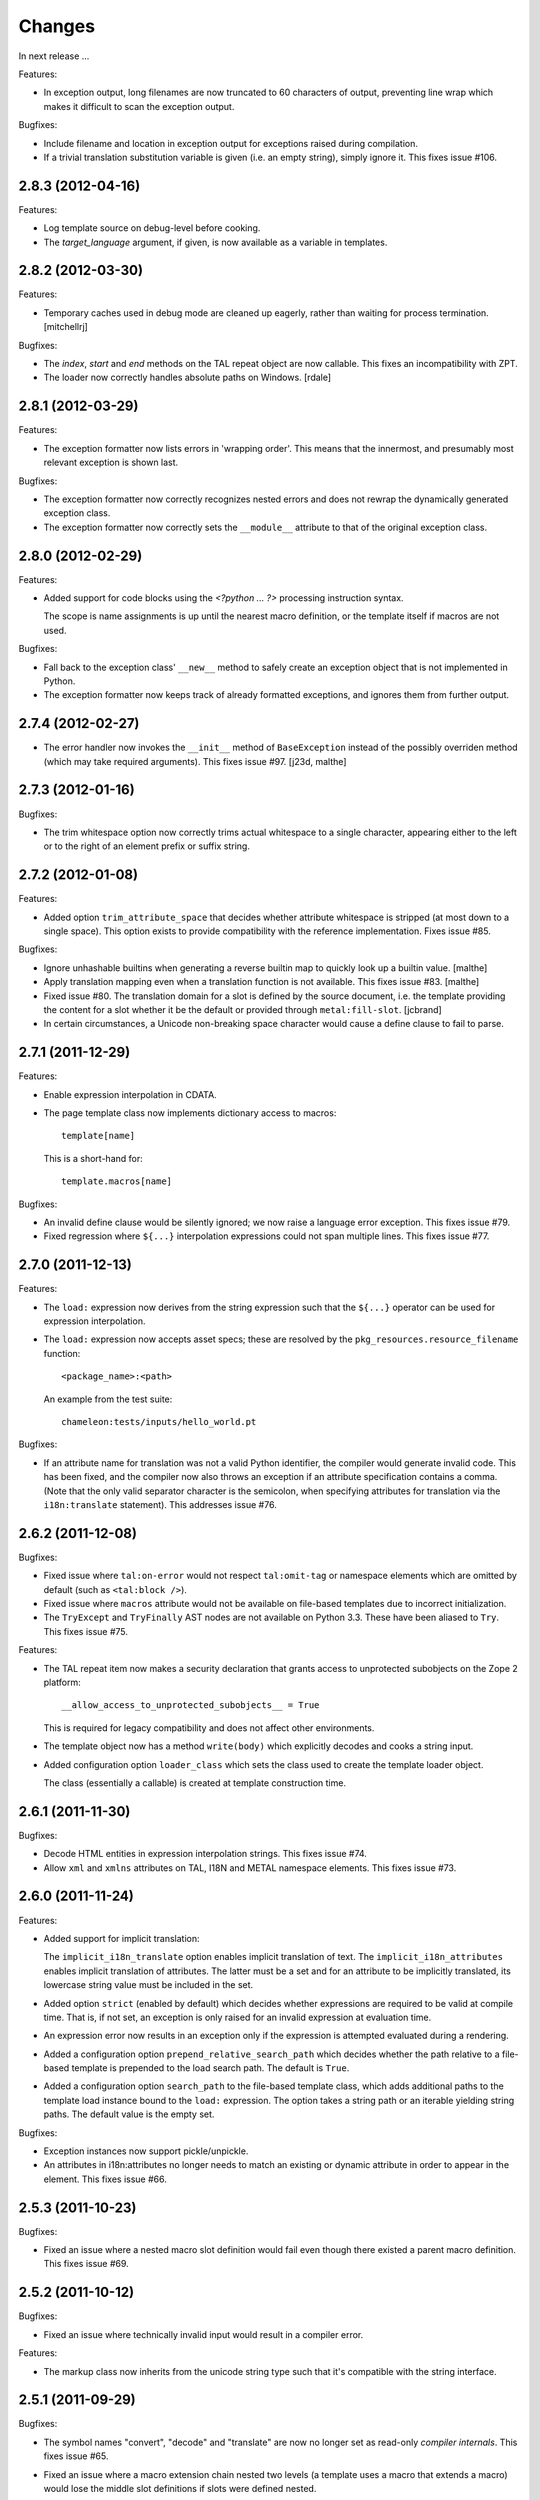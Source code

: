 Changes
=======

In next release ...

Features:

- In exception output, long filenames are now truncated to 60
  characters of output, preventing line wrap which makes it difficult
  to scan the exception output.

Bugfixes:

- Include filename and location in exception output for exceptions
  raised during compilation.

- If a trivial translation substitution variable is given (i.e. an
  empty string), simply ignore it. This fixes issue #106.

2.8.3 (2012-04-16)
------------------

Features:

- Log template source on debug-level before cooking.

- The `target_language` argument, if given, is now available as a
  variable in templates.

2.8.2 (2012-03-30)
------------------

Features:

- Temporary caches used in debug mode are cleaned up eagerly, rather
  than waiting for process termination.
  [mitchellrj]

Bugfixes:

- The `index`, `start` and `end` methods on the TAL repeat object are
  now callable. This fixes an incompatibility with ZPT.

- The loader now correctly handles absolute paths on Windows.
  [rdale]

2.8.1 (2012-03-29)
------------------

Features:

- The exception formatter now lists errors in 'wrapping order'. This
  means that the innermost, and presumably most relevant exception is
  shown last.

Bugfixes:

- The exception formatter now correctly recognizes nested errors and
  does not rewrap the dynamically generated exception class.

- The exception formatter now correctly sets the ``__module__``
  attribute to that of the original exception class.

2.8.0 (2012-02-29)
------------------

Features:

- Added support for code blocks using the `<?python ... ?>` processing
  instruction syntax.

  The scope is name assignments is up until the nearest macro
  definition, or the template itself if macros are not used.

Bugfixes:

- Fall back to the exception class' ``__new__`` method to safely
  create an exception object that is not implemented in Python.

- The exception formatter now keeps track of already formatted
  exceptions, and ignores them from further output.

2.7.4 (2012-02-27)
------------------

- The error handler now invokes the ``__init__`` method of
  ``BaseException`` instead of the possibly overriden method (which
  may take required arguments). This fixes issue #97.
  [j23d, malthe]

2.7.3 (2012-01-16)
------------------

Bugfixes:

- The trim whitespace option now correctly trims actual whitespace to
  a single character, appearing either to the left or to the right of
  an element prefix or suffix string.

2.7.2 (2012-01-08)
------------------

Features:

- Added option ``trim_attribute_space`` that decides whether attribute
  whitespace is stripped (at most down to a single space). This option
  exists to provide compatibility with the reference
  implementation. Fixes issue #85.

Bugfixes:

- Ignore unhashable builtins when generating a reverse builtin
  map to quickly look up a builtin value.
  [malthe]

- Apply translation mapping even when a translation function is not
  available. This fixes issue #83.
  [malthe]

- Fixed issue #80. The translation domain for a slot is defined by the
  source document, i.e. the template providing the content for a slot
  whether it be the default or provided through ``metal:fill-slot``.
  [jcbrand]

- In certain circumstances, a Unicode non-breaking space character would cause
  a define clause to fail to parse.

2.7.1 (2011-12-29)
------------------

Features:

- Enable expression interpolation in CDATA.

- The page template class now implements dictionary access to macros::

     template[name]

  This is a short-hand for::

     template.macros[name]

Bugfixes:

- An invalid define clause would be silently ignored; we now raise a
  language error exception. This fixes issue #79.

- Fixed regression where ``${...}`` interpolation expressions could
  not span multiple lines. This fixes issue #77.

2.7.0 (2011-12-13)
------------------

Features:

- The ``load:`` expression now derives from the string expression such
  that the ``${...}`` operator can be used for expression
  interpolation.

- The ``load:`` expression now accepts asset specs; these are resolved
  by the ``pkg_resources.resource_filename`` function::

    <package_name>:<path>

  An example from the test suite::

    chameleon:tests/inputs/hello_world.pt

Bugfixes:

- If an attribute name for translation was not a valid Python
  identifier, the compiler would generate invalid code. This has been
  fixed, and the compiler now also throws an exception if an attribute
  specification contains a comma. (Note that the only valid separator
  character is the semicolon, when specifying attributes for
  translation via the ``i18n:translate`` statement). This addresses
  issue #76.

2.6.2 (2011-12-08)
------------------

Bugfixes:

- Fixed issue where ``tal:on-error`` would not respect
  ``tal:omit-tag`` or namespace elements which are omitted by default
  (such as ``<tal:block />``).

- Fixed issue where ``macros`` attribute would not be available on
  file-based templates due to incorrect initialization.

- The ``TryExcept`` and ``TryFinally`` AST nodes are not available on
  Python 3.3. These have been aliased to ``Try``. This fixes issue
  #75.

Features:

- The TAL repeat item now makes a security declaration that grants
  access to unprotected subobjects on the Zope 2 platform::

    __allow_access_to_unprotected_subobjects__ = True

  This is required for legacy compatibility and does not affect other
  environments.

- The template object now has a method ``write(body)`` which
  explicitly decodes and cooks a string input.

- Added configuration option ``loader_class`` which sets the class
  used to create the template loader object.

  The class (essentially a callable) is created at template
  construction time.

2.6.1 (2011-11-30)
------------------

Bugfixes:

- Decode HTML entities in expression interpolation strings. This fixes
  issue #74.

- Allow ``xml`` and ``xmlns`` attributes on TAL, I18N and METAL
  namespace elements. This fixes issue #73.

2.6.0 (2011-11-24)
------------------

Features:

- Added support for implicit translation:

  The ``implicit_i18n_translate`` option enables implicit translation
  of text. The ``implicit_i18n_attributes`` enables implicit
  translation of attributes. The latter must be a set and for an
  attribute to be implicitly translated, its lowercase string value
  must be included in the set.

- Added option ``strict`` (enabled by default) which decides whether
  expressions are required to be valid at compile time. That is, if
  not set, an exception is only raised for an invalid expression at
  evaluation time.

- An expression error now results in an exception only if the
  expression is attempted evaluated during a rendering.

- Added a configuration option ``prepend_relative_search_path`` which
  decides whether the path relative to a file-based template is
  prepended to the load search path. The default is ``True``.

- Added a configuration option ``search_path`` to the file-based
  template class, which adds additional paths to the template load
  instance bound to the ``load:`` expression. The option takes a
  string path or an iterable yielding string paths. The default value
  is the empty set.

Bugfixes:

- Exception instances now support pickle/unpickle.

- An attributes in i18n:attributes no longer needs to match an
  existing or dynamic attribute in order to appear in the
  element. This fixes issue #66.

2.5.3 (2011-10-23)
------------------

Bugfixes:

- Fixed an issue where a nested macro slot definition would fail even
  though there existed a parent macro definition. This fixes issue
  #69.

2.5.2 (2011-10-12)
------------------

Bugfixes:

- Fixed an issue where technically invalid input would result in a
  compiler error.

Features:

- The markup class now inherits from the unicode string type such that
  it's compatible with the string interface.

2.5.1 (2011-09-29)
------------------

Bugfixes:

- The symbol names "convert", "decode" and "translate" are now no
  longer set as read-only *compiler internals*. This fixes issue #65.

- Fixed an issue where a macro extension chain nested two levels (a
  template uses a macro that extends a macro) would lose the middle
  slot definitions if slots were defined nested.

  The compiler now throws an error if a nested slot definition is used
  outside a macro extension context.

2.5.0 (2011-09-23)
------------------

Features:

- An expression type ``structure:`` is now available which wraps the
  expression result as *structure* such that it is not escaped on
  insertion, e.g.::

    <div id="content">
       ${structure: context.body}
    </div>

  This also means that the ``structure`` keyword for ``tal:content``
  and ``tal:replace`` now has an alternative spelling via the
  expression type ``structure:``.

- The string-based template constructor now accepts encoded input.

2.4.6 (2011-09-23)
------------------

Bugfixes:

- The ``tal:on-error`` statement should catch all exceptions.

- Fixed issue that would prevent escaping of interpolation expression
  values appearing in text.

2.4.5 (2011-09-21)
------------------

Bugfixes:

- The ``tal:on-error`` handler should have a ``error`` variable
  defined that has the value of the exception thrown.

- The ``tal:on-error`` statement is a substitution statement and
  should support the "text" and "structure" insertion methods.

2.4.4 (2011-09-15)
------------------

Bugfixes:

- An encoding specified in the XML document preamble is now read and
  used to decode the template input to unicode. This fixes issue #55.

- Encoded expression input on Python 3 is now correctly
  decoded. Previously, the string representation output would be
  included instead of an actually decoded string.

- Expression result conversion steps are now correctly included in
  error handling such that the exception output points to the
  expression location.

2.4.3 (2011-09-13)
------------------

Features:

- When an encoding is provided, pass the 'ignore' flag to avoid
  decoding issues with bad input.

Bugfixes:

- Fixed pypy compatibility issue (introduced in previous release).

2.4.2 (2011-09-13)
------------------

Bugfixes:

- Fixed an issue in the compiler where an internal variable (such as a
  translation default value) would be cached, resulting in variable
  scope corruption (see issue #49).

2.4.1 (2011-09-08)
------------------

Bugfixes:

- Fixed an issue where a default value for an attribute would
  sometimes spill over into another attribute.

- Fixed issue where the use of the ``default`` name in an attribute
  interpolation expression would print the attribute value. This is
  unexpected, because it's an expression, not a static text suitable
  for output. An attribute value of ``default`` now correctly drops
  the attribute.

2.4.0 (2011-08-22)
------------------

Features:

- Added an option ``boolean_attributes`` to evaluate and render a
  provided set of attributes using a boolean logic: if the attribute
  is a true value, the value will be the attribute name, otherwise the
  attribute is dropped.

  In the reference implementation, the following attributes are
  configured as boolean values when the template is rendered in
  HTML-mode::

      "compact", "nowrap", "ismap", "declare", "noshade",
      "checked", "disabled", "readonly", "multiple", "selected",
      "noresize", "defer"

  Note that in Chameleon, these attributes must be manually provided.

Bugfixes:

- The carriage return character (used on Windows platforms) would
  incorrectly be included in Python comments.

  It is now replaced with a line break.

  This fixes issue #44.

2.3.8 (2011-08-19)
------------------

- Fixed import error that affected Python 2.5 only.

2.3.7 (2011-08-19)
------------------

Features:

- Added an option ``literal_false`` that disables the default behavior
  of dropping an attribute for a value of ``False`` (in addition to
  ``None``). This modified behavior is the behavior exhibited in
  reference implementation.

Bugfixes:

- Undo attribute special HTML attribute behavior (see previous
  release).

  This turned out not to be a compatible behavior; rather, boolean
  values should simply be coerced to a string.

  Meanwhile, the reference implementation does support an HTML mode in
  which the special attribute behavior is exhibited.

  We do not currently support this mode.

2.3.6 (2011-08-18)
------------------

Features:

- Certain HTML attribute names now have a special behavior for a
  attribute value of ``True`` (or ``default`` if no default is
  defined). For these attributes, this return value will result in the
  name being printed as the value::

    <input type="input" tal:attributes="checked True" />

  will be rendered as::

    <input type="input" checked="checked" />

  This behavior is compatible with the reference implementation.

2.3.5 (2011-08-18)
------------------

Features:

- Added support for the set operator (``{item, item, ...}``).

Bugfixes:

- If macro is defined on the same element as a translation name, this
  no longer results in a "translation name not allowed outside
  translation" error. This fixes issue #43.

- Attribute fallback to dictionary lookup now works on multiple items
  (e.g. ``d1.d2.d2``). This fixes issue #42.

2.3.4 (2011-08-16)
------------------

Features:

- When inserting content in either attributes or text, a value of
  ``True`` (like ``False`` and ``None``) will result in no
  action.

- Use statically assigned variables for ``"attrs"`` and
  ``"default"``. This change yields a performance improvement of
  15-20%.

- The template loader class now accepts an optional argument
  ``default_extension`` which accepts a filename extension which will
  be appended to the filename if there's not already an extension.

Bugfixes:

- The default symbol is now ``True`` for an attribute if the attribute
  default is not provided. Note that the result is that the attribute
  is dropped. This fixes issue #41.

- Fixed an issue where assignment to a variable ``"type"`` would
  fail. This fixes issue #40.

- Fixed an issue where an (unsuccesful) assignment for a repeat loop
  to a compiler internal name would not result in an error.

- If the translation function returns the identical object, manually
  coerce it to string. This fixes a compatibility issue with
  translation functions which do not convert non-string objects to a
  string value, but simply return them unchanged.

2.3.3 (2011-08-15)
------------------

Features:

- The ``load:`` expression now passes the initial keyword arguments to
  its template loader (e.g. ``auto_reload`` and ``encoding``).

- In the exception output, string variable values are now limited to a
  limited output of characters, single line only.

Bugfixes:

- Fixed horizontal alignment of exception location info
  (i.e. 'String:', 'Filename:' and 'Location:') such that they match
  the template exception formatter.

2.3.2 (2011-08-11)
------------------

Bugfixes:

- Fixed issue where i18n:domain would not be inherited through macros
  and slots. This fixes issue #37.

2.3.1 (2011-08-11)
------------------

Features:

- The ``Builtin`` node type may now be used to represent any Python
  local or global name. This allows expression compilers to refer to
  e.g. ``get`` or ``getitem``, or to explicit require a builtin object
  such as one from the ``extra_builtins`` dictionary.

Bugfixes:

- Builtins which are not explicitly disallowed may now be redefined
  and used as variables (e.g. ``nothing``).

- Fixed compiler issue with circular node annotation loop.

2.3 (2011-08-10)
----------------

Features:

- Added support for the following syntax to disable inline evaluation
  in a comment:

    <!--? comment appears verbatim (no ${...} evaluation) -->

  Note that the initial question mark character (?) will be omitted
  from output.

- The parser now accepts '<' and '>' in attributes. Note that this is
  invalid markup. Previously, the '<' would not be accepted as a valid
  attribute value, but this would result in an 'unexpected end tag'
  error elsewhere. This fixes issue #38.

- The expression compiler now provides methods ``assign_text`` and
  ``assign_value`` such that a template engine might configure this
  value conversion to support e.g. encoded strings.

  Note that currently, the only client for the ``assign_text`` method
  is the string expression type.

- Enable template loader for string-based template classes. Note that
  the ``filename`` keyword argument may be provided on initialization
  to identify the template source by filename. This fixes issue #36.

- Added ``extra_builtins`` option to the page template class. These
  builtins are added to the default builtins dictionary at cook time
  and may be provided at initialization using the ``extra_builtins``
  keyword argument.

Bugfixes:

- If a translation domain is set for a fill slot, use this setting
  instead of the macro template domain.

- The Python expression compiler now correctly decodes HTML entities
  ``'gt'`` and ``'lt'``. This fixes issue #32.

- The string expression compiler now correctly handles encoded text
  (when support for encoded strings is enabled). This fixes issue #35.

- Fixed an issue where setting the ``filename`` attribute on a
  file-based template would not automatically cause an invalidation.

- Exceptions raised by Chameleon can now be copied via
  ``copy.copy``. This fixes issue #36.
  [leorochael]

- If copying the exception fails in the exception handler, simply
  re-raise the original exception and log a warning.

2.2 (2011-07-28)
----------------

Features:

- Added new expression type ``load:`` that allows loading a
  template. Both relative and absolute paths are supported. If the
  path given is relative, then it will be resolved with respect to the
  directory of the template.

- Added support for dynamic evaluation of expressions.

  Note that this is to support legacy applications. It is not
  currently wired into the provided template classes.

- Template classes now have a ``builtins`` attribute which may be used
  to define built-in variables always available in the template
  variable scope.

Incompatibilities:

- The file-based template class no longer accepts a parameter
  ``loader``. This parameter would be used to load a template from a
  relative path, using a ``find(filename)`` method. This was however,
  undocumented, and probably not very useful since we have the
  ``TemplateLoader`` mechanism already.

- The compiled template module now contains an ``initialize`` function
  which takes values that map to the template builtins. The return
  value of this function is a dictionary that contains the render
  functions.

Bugfixes:

- The file-based template class no longer verifies the existance of a
  template file (using ``os.lstat``). This now happens implicitly if
  eager parsing is enabled, or otherwise when first needed (e.g. at
  render time).

  This is classified as a bug fix because the previous behavior was
  probably not what you'd expect, especially if an application
  initializes a lot of templates without needing to render them
  immediately.

2.1.1 (2011-07-28)
------------------

Features:

- Improved exception display. The expression string is now shown in
  the context of the original source (if available) with a marker
  string indicating the location of the expression in the template
  source.

Bugfixes:

- The ``structure`` insertion mode now correctly decodes entities for
  any expression type (including ``string:``). This fixes issue #30.

- Don't show internal variables in the exception formatter variable
  listing.

2.1 (2011-07-25)
----------------

Features:

- Expression interpolation (using the ``${...}`` operator and
  previously also ``$identifier``) now requires braces everywhere
  except inside the ``string:`` expression type.

  This change is motivated by a number of legacy templates in which
  the interpolation format without braces ``$identifier`` appears as
  text.

2.0.2 (2011-07-25)
------------------

Bugfixes:

- Don't use dynamic variable scope for lambda-scoped variables (#27).

- Avoid duplication of exception class and message in traceback.

- Fixed issue where a ``metal:fill-slot`` would be ignored if a macro
  was set to be used on the same element (#16).

2.0.1 (2011-07-23)
------------------

Bugfixes:

- Fixed issue where global variable definition from macro slots would
  fail (they would instead be local). This also affects error
  reporting from inside slots because this would be recorded
  internally as a global.

- Fixed issue with template cache digest (used for filenames); modules
  are now invalidated whenever any changes are made to the
  distribution set available (packages on ``sys.path``).

- Fixed exception handler to better let exceptions propagate through
  the renderer.

- The disk-based module compiler now mangles template source filenames
  such that the output Python module is valid and at root level (dots
  and hyphens are replaced by an underscore). This fixes issue #17.

- Fixed translations (i18n) on Python 2.5.

2.0 (2011-07-14)
----------------

- Point release.

2.0-rc14 (2011-07-13)
---------------------

Bugfixes:

- The tab character (``\t``) is now parsed correctly when used inside
  tags.

Features:

- The ``RepeatDict`` class now works as a proxy behind a seperate
  dictionary instance.

- Added template constructor option ``keep_body`` which is a flag
  (also available as a class attribute) that controls whether to save
  the template body input in the ``body`` attribute.

  This is disabled by default, unless debug-mode is enabled.

- The page template loader class now accepts an optional ``formats``
  argument which can be used to select an alternative template class.

2.0-rc13 (2011-07-07)
---------------------

Bugfixes:

- The backslash character (followed by optional whitespace and a line
  break) was not correctly interpreted as a continuation for Python
  expressions.

Features:

- The Python expression implementation is now more flexible for
  external subclassing via a new ``parse`` method.

2.0-rc12 (2011-07-04)
---------------------

Bugfixes:

- Initial keyword arguments passed to a template now no longer "leak"
  into the template variable space after a macro call.

- An unexpected end tag is now an unrecoverable error.

Features:

- Improve exception output.

2.0-rc11 (2011-05-26)
---------------------

Bugfixes:

- Fixed issue where variable names that begin with an underscore were
  seemingly allowed, but their use resulted in a compiler error.

Features:

- Template variable names are now allowed to be prefixed with a single
  underscore, but not two or more (reserved for internal use).

  Examples of valid names::

    item
    ITEM
    _item
    camelCase
    underscore_delimited
    help

- Added support for Genshi's comment "drop" syntax::

    <!--! This comment will be dropped -->

  Note the additional exclamation (!) character.

  This fixes addresses issue #10.

2.0-rc10 (2011-05-24)
---------------------

Bugfixes:

- The ``tal:attributes`` statement now correctly operates
  case-insensitive. The attribute name given in the statement will
  replace an existing attribute with the same name, without respect to
  case.

Features:

- Added ``meta:interpolation`` statement to control expression
  interpolation setting.

  Strings that disable the setting: ``"off"`` and ``"false"``.
  Strings that enable the setting: ``"on"`` and ``"true"``.

- Expression interpolation now works inside XML comments.

2.0-rc9 (2011-05-05)
--------------------

Features:

- Better debugging support for string decode and conversion. If a
  naive join fails, each element in the output will now be attempted
  coerced to unicode to try and trigger the failure near to the bad
  string.

2.0-rc8 (2011-04-11)
--------------------

Bugfixes:

- If a macro defines two slots with the same name, a caller will now
  fill both with a single usage.

- If a valid of ``None`` is provided as the translation function
  argument, we now fall back to the class default.

2.0-rc7 (2011-03-29)
--------------------

Bugfixes:

- Fixed issue with Python 2.5 compatibility AST. This affected at
  least PyPy 1.4.

Features:

- The ``auto_reload`` setting now defaults to the class value; the
  base template class gives a default value of
  ``chameleon.config.AUTO_RELOAD``. This change allows a subclass to
  provide a custom default value (such as an application-specific
  debug mode setting).


2.0-rc6 (2011-03-19)
--------------------

Features:

- Added support for ``target_language`` keyword argument to render
  method. If provided, the argument will be curried onto the
  translation function.

Bugfixes:

- The HTML entities 'lt', 'gt' and 'quot' appearing inside content
  subtition expressions are now translated into their native character
  values. This fixes an issue where you could not dynamically create
  elements using the ``structure`` (which is possible in ZPT). The
  need to create such structure stems from the lack of an expression
  interpolation operator in ZPT.

- Fixed duplicate file pointer issue with test suite (affected Windows
  platforms only). This fixes issue #9.
  [oliora]

- Use already open file using ``os.fdopen`` when trying to write out
  the module source. This fixes LP #731803.


2.0-rc5 (2011-03-07)
--------------------

Bugfixes:

- Fixed a number of issues concerning the escaping of attribute
  values:

  1) Static attribute values are now included as they appear in the
     source.

     This means that invalid attribute values such as ``"true &&
     false"`` are now left alone. It's not the job of the template
     engine to correct such markup, at least not in the default mode
     of operation.

  2) The string expression compiler no longer unescapes
     values. Instead, this is left to each expression
     compiler. Currently only the Python expression compiler unescapes
     its input.

  3) The dynamic escape code sequence now correctly only replaces
     ampersands that are part of an HTML escape format.

Imports:

- The page template classes and the loader class can now be imported
  directly from the ``chameleon`` module.

Features:

- If a custom template loader is not provided, relative paths are now
  resolved using ``os.abspath`` (i.e. to the current working
  directory).

- Absolute paths are normalized using ``os.path.normpath`` and
  ``os.path.expanduser``. This ensures that all paths are kept in
  their "canonical" form.


2.0-rc4 (2011-03-03)
--------------------

Bugfixes:

- Fixed an issue where the output of an end-to-end string expression
  would raise an exception if the expression evaluated to ``None`` (it
  should simply output nothing).

- The ``convert`` function (which is configurable on the template
  class level) now defaults to the ``translate`` function (at
  run-time).

  This fixes an issue where message objects were not translated (and
  thus converted to a string) using the a provided ``translate``
  function.

- Fixed string interpolation issue where an expression immediately
  succeeded by a right curly bracket would not parse.

  This fixes issue #5.

- Fixed error where ``tal:condition`` would be evaluated after
  ``tal:repeat``.

Features:

- Python expression is now a TALES expression. That means that the
  pipe operator can be used to chain two or more expressions in a
  try-except sequence.

  This behavior was ported from the 1.x series. Note that while it's
  still possible to use the pipe character ("|") in an expression, it
  must now be escaped.

- The template cache can now be shared by multiple processes.


2.0-rc3 (2011-03-02)
--------------------

Bugfixes:

- Fixed ``atexit`` handler.

  This fixes issue #3.

- If a cache directory is specified, it will now be used even when not
  in debug mode.

- Allow "comment" attribute in the TAL namespace.

  This fixes an issue in the sense that the reference engine allows
  any attribute within the TAL namespace. However, only "comment" is
  in common use.

- The template constructor now accepts a flag ``debug`` which puts the
  template *instance* into debug-mode regardless of the global
  setting.

  This fixes issue #1.

Features:

- Added exception handler for exceptions raised while evaluating an
  expression.

  This handler raises (or attempts to) a new exception of the type
  ``RenderError``, with an additional base class of the original
  exception class. The string value of the exception is a formatted
  error message which includes the expression that caused the
  exception.

  If we are unable to create the exception class, the original
  exception is re-raised.

2.0-rc2 (2011-02-28)
--------------------

- Fixed upload issue.

2.0-rc1 (2011-02-28)
--------------------

- Initial public release. See documentation for what's new in this
  series.
